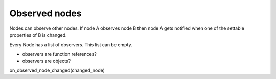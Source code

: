 Observed nodes
==============

Nodes can observe other nodes. If node A observes node B then node A gets notified when one of the settable properties of B is changed.

Every Node has a list of observers. This list can be empty.

- observers are function references?
- observers are objects?

on_observed_node_changed(changed_node)